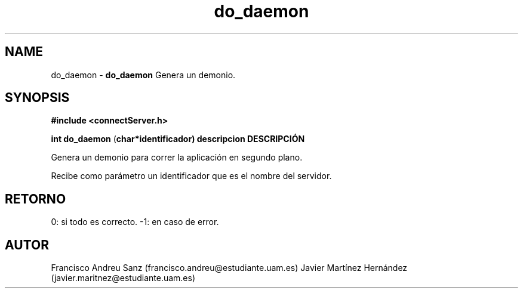 .TH "do_daemon" 3 "Sun May 1 2016" "Conexion SSL" \" -*- nroff -*-
.ad l
.nh
.SH NAME
do_daemon \- \fBdo_daemon\fP 
Genera un demonio\&.
.SH "SYNOPSIS"
.PP
\fB#include\fP \fB<connectServer\&.h>\fP 
.PP
\fBint\fP \fBdo_daemon\fP \fB\fP(\fBchar\fB*\fBidentificador\fB\fP)\fP  \fP \fP descripcion DESCRIPCIÓN
.PP
Genera un demonio para correr la aplicación en segundo plano\&.
.PP
Recibe como parámetro un identificador que es el nombre del servidor\&.
.SH "RETORNO"
.PP
0: si todo es correcto\&. -1: en caso de error\&.
.SH "AUTOR"
.PP
Francisco Andreu Sanz (francisco.andreu@estudiante.uam.es) Javier Martínez Hernández (javier.maritnez@estudiante.uam.es) 
